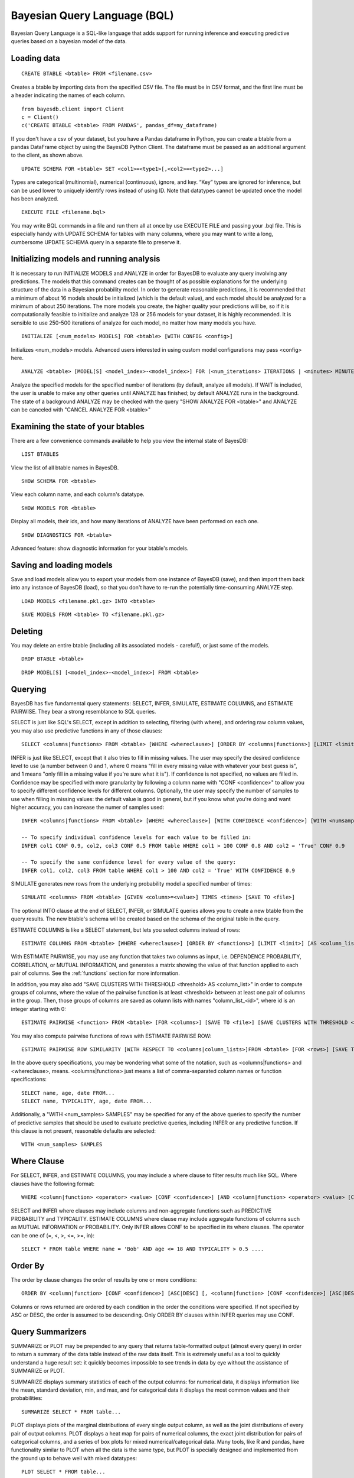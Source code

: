 ﻿Bayesian Query Language (BQL)
==================================
Bayesian Query Language is a SQL-like language that adds support for running inference and executing predictive queries based on a bayesian model of the data.

Loading data
~~~~~~~~~~~~

::
   
   CREATE BTABLE <btable> FROM <filename.csv>

Creates a btable by importing data from the specified CSV file. The file must be in CSV format, and the first line must be a header indicating the names of each column.

::

   from bayesdb.client import Client
   c = Client()
   c('CREATE BTABLE <btable> FROM PANDAS', pandas_df=my_dataframe)

If you don't have a csv of your dataset, but you have a Pandas dataframe in Python, you can create a btable from a pandas DataFrame object by using the BayesDB Python Client. The dataframe must be passed as an additional argument to the client, as shown above.

::

   UPDATE SCHEMA FOR <btable> SET <col1>=<type1>[,<col2>=<type2>...]

Types are categorical (multinomial), numerical (continuous), ignore, and key. “Key” types are ignored for inference, but can be used lower to uniquely identify rows instead of using ID. Note that datatypes cannot be updated once the model has been analyzed.

::
   
   EXECUTE FILE <filename.bql>

You may write BQL commands in a file and run them all at once by use EXECUTE FILE and passing your .bql file. This is especially handy with UPDATE SCHEMA for tables with many columns, where you may want to write a long, cumbersome UPDATE SCHEMA query in a separate file to preserve it.

Initializing models and running analysis
~~~~~~~~~~~~~~~~~~~~~~~~~~~~~~~~~~~~~~~~~~~~~~~~~~~~~~~~~
It is necessary to run INITIALIZE MODELS and ANALYZE in order for BayesDB to evaluate any query involving any predictions. The models that this command creates can be thought of as possible explanations for the underlying structure of the data in a Bayesian probability model. In order to generate reasonable predictions, it is recommended that a minimum of about 16 models should be initialized (which is the default value), and each model should be analyzed for a minimum of about 250 iterations. The more models you create, the higher quality your predictions will be, so if it is computationally feasible to initialize and analyze 128 or 256 models for your dataset, it is highly recommended. It is sensible to use 250-500 iterations of analyze for each model, no matter how many models you have.

::

	INITIALIZE [<num_models> MODELS] FOR <btable> [WITH CONFIG <config>]

Initializes <num_models> models. Advanced users interested in using custom model configurations may pass <config> here.

::

	ANALYZE <btable> [MODEL[S] <model_index>-<model_index>] FOR (<num_iterations> ITERATIONS | <minutes> MINUTES) [WAIT]

Analyze the specified models for the specified number of iterations (by default, analyze all models). If WAIT is included, the user is unable to make any other queries until ANALYZE has finished; by default ANALYZE runs in the background. The state of a background ANALYZE may be checked with the query "SHOW ANALYZE FOR <btable>" and ANALYZE can be canceled with "CANCEL ANALYZE FOR <btable>"

Examining the state of your btables
~~~~~~~~~~~~~~~~~~~~~~~~~~~~~~~~~~~
There are a few convenience commands available to help you view the internal state of BayesDB::
   
   LIST BTABLES

View the list of all btable names in BayesDB.

::

   SHOW SCHEMA FOR <btable>

View each column name, and each column's datatype.

::

   SHOW MODELS FOR <btable>

Display all models, their ids, and how many iterations of ANALYZE have been performed on each one.

::

   SHOW DIAGNOSTICS FOR <btable>

Advanced feature: show diagnostic information for your btable's models.

Saving and loading models
~~~~~~~~~~~~~~~~~~~~~~~~~~~~~~~
Save and load models allow you to export your models from one instance of BayesDB (save), and then import them back into any instance of BayesDB (load), so that you don't have to re-run the potentially time-consuming ANALYZE step.   

::

   LOAD MODELS <filename.pkl.gz> INTO <btable>

::

   SAVE MODELS FROM <btable> TO <filename.pkl.gz>
   

Deleting
~~~~~~~~
You may delete an entire btable (including all its associated models - careful!), or just some of the models.

::

	DROP BTABLE <btable>

::

	DROP MODEL[S] [<model_index>-<model_index>] FROM <btable>

Querying
~~~~~~~~
BayesDB has five fundamental query statements: SELECT, INFER, SIMULATE, ESTIMATE COLUMNS, and ESTIMATE PAIRWISE. They bear a strong resemblance to SQL queries.

SELECT is just like SQL's SELECT, except in addition to selecting, filtering (with where), and ordering raw column values, you may also use predictive functions in any of those clauses::

   SELECT <columns|functions> FROM <btable> [WHERE <whereclause>] [ORDER BY <columns|functions>] [LIMIT <limit>] [INTO <newbtablename>]

INFER is just like SELECT, except that it also tries to fill in missing values. The user may specify the desired confidence level to use (a number between 0 and 1, where 0 means "fill in every missing value with whatever your best guess is", and 1 means "only fill in a missing value if you're sure what it is"). If confidence is not specified, no values are filled in. Confidence may be specified with more granularity by following a column name with "CONF <confidence>" to allow you to specify different confidence levels for different columns. Optionally, the user may specify the number of samples to use when filling in missing values: the default value is good in general, but if you know what you're doing and want higher accuracy, you can increase the numer of samples used::

   INFER <columns|functions> FROM <btable> [WHERE <whereclause>] [WITH CONFIDENCE <confidence>] [WITH <numsamples> SAMPLES] [ORDER BY <columns|functions>] [LIMIT <limit>] [INTO <newbtablename>]
   
   -- To specify individual confidence levels for each value to be filled in:
   INFER col1 CONF 0.9, col2, col3 CONF 0.5 FROM table WHERE col1 > 100 CONF 0.8 AND col2 = 'True' CONF 0.9

   -- To specify the same confidence level for every value of the query:
   INFER col1, col2, col3 FROM table WHERE col1 > 100 AND col2 = 'True' WITH CONFIDENCE 0.9   


SIMULATE generates new rows from the underlying probability model a specified number of times::

   SIMULATE <columns> FROM <btable> [GIVEN <column>=<value>] TIMES <times> [SAVE TO <file>]

The optional INTO clause at the end of SELECT, INFER, or SIMULATE queries allows you to create a new btable from the query results. The new btable's schema will be created based on the schema of the original table in the query.

ESTIMATE COLUMNS is like a SELECT statement, but lets you select columns instead of rows::

   ESTIMATE COLUMNS FROM <btable> [WHERE <whereclause>] [ORDER BY <functions>] [LIMIT <limit>] [AS <column_list>]
   
With ESTIMATE PAIRWISE, you may use any function that takes two columns as input, i.e. DEPENDENCE PROBABILITY, CORRELATION, or MUTUAL INFORMATION, and generates a matrix showing the value of that function applied to each pair of columns. See the :ref:`functions` section for more information.

In addition, you may also add "SAVE CLUSTERS WITH THRESHOLD <threshold> AS <column_list>" in order to compute groups of columns, where the value of the pairwise function is at least <threshold> between at least one pair of columns in the group. Then, those groups of columns are saved as column lists with names "column_list_<id>", where id is an integer starting with 0::

   ESTIMATE PAIRWISE <function> FROM <btable> [FOR <columns>] [SAVE TO <file>] [SAVE CLUSTERS WITH THRESHOLD <threshold> AS <column_list>]

You may also compute pairwise functions of rows with ESTIMATE PAIRWISE ROW::

  ESTIMATE PAIRWISE ROW SIMILARITY [WITH RESPECT TO <columns|column_lists>]FROM <btable> [FOR <rows>] [SAVE TO <file>] [SAVE CLUSTERS WITH THRESHOLD <threshold> [INTO|AS] <btable>]

In the above query specifications, you may be wondering what some of the notation, such as <columns|functions> and <whereclause>, means. <columns|functions> just means a list of comma-separated column names or function specifications::

  SELECT name, age, date FROM...
  SELECT name, TYPICALITY, age, date FROM...

Additionally, a "WITH <num_samples> SAMPLES" may be specified for any of the above queries to specify the number of predictive samples that should be used to evaluate predictive queries, including INFER or any predictive function. If this clause is not present, reasonable defaults are selected::

  WITH <num_samples> SAMPLES

Where Clause
~~~~~~~~~~~~~~~

For SELECT, INFER, and ESTIMATE COLUMNS, you may include a where clause to filter results much like SQL. Where clauses have the following format::
	
	WHERE <column|function> <operator> <value> [CONF <confidence>] [AND <column|function> <operator> <value> [CONF <confidence>]...]

SELECT and INFER where clauses may include columns and non-aggregate functions such as PREDICTIVE PROBABILITY and TYPICALITY. ESTIMATE COLUMNS where clause may include aggregate functions of columns such as MUTUAL INFORMATION or PROBABILITY. Only INFER allows CONF to be specified in its where clauses. The operator can be one of (=, <, >, <=, >=, in)::

  SELECT * FROM table WHERE name = 'Bob' AND age <= 18 AND TYPICALITY > 0.5 ....

Order By
~~~~~~~~~~~~~~~

The order by clause changes the order of results by one or more conditions::

	ORDER BY <column|function> [CONF <confidence>] [ASC|DESC] [, <column|function> [CONF <confidence>] [ASC|DESC]]

Columns or rows returned are ordered by each condition in the order the conditions were specified. If not specified by ASC or DESC, the order is assumed to be descending. Only ORDER BY clauses within INFER queries may use CONF.

Query Summarizers
~~~~~~~~~~~~~~~~~

SUMMARIZE or PLOT may be prepended to any query that returns table-formatted output (almost every query) in order to return a summary of the data table instead of the raw data itself. This is extremely useful as a tool to quickly understand a huge result set: it quickly becomes impossible to see trends in data by eye without the assistance of SUMMARIZE or PLOT.

SUMMARIZE displays summary statistics of each of the output columns: for numerical data, it displays information like the mean, standard deviation, min, and max, and for categorical data it displays the most common values and their probabilities::

  SUMMARIZE SELECT * FROM table...

PLOT displays plots of the marginal distributions of every single output column, as well as the joint distributions of every pair of output columns. PLOT displays a heat map for pairs of numerical columns, the exact joint distribution for pairs of categorical columns, and a series of box plots for mixed numerical/categorical data. Many tools, like R and pandas, have functionality similar to PLOT when all the data is the same type, but PLOT is specially designed and implemented from the ground up to behave well with mixed datatypes::

  PLOT SELECT * FROM table...


Column Lists
~~~~~~~~~~~~
Instead of manually typing in a comma-separated list of columns for queries, you may instead use a 'column list' in any query that asks for a list of columns. Column lists are created with ESTIMATE COLUMNS, which allows you to filter the columns you want included with a where clause, order the columns by some function, limit the number of columns, and save the column list by giving it a name with the AS clause::
   
   ESTIMATE COLUMNS FROM <btable> [WHERE <whereclause>] [ORDER BY <functions>] [LIMIT <limit>] [AS <column_list>]

Since it may be hard to see example what you'd put in the WHERE or ORDER by clause, take a look at an example, and be sure to read the :ref:`functions` section below::

  ESTIMATE COLUMNS FROM table WHERE TYPICALITY > 0.6 ORDER BY DEPENDENCE PROBABILITY WITH name;  

You can print out the names of the stored column lists in your btable with::

   SHOW COLUMN LISTS FOR <btable>

And you can view the columns in a given column list or table with::

   SHOW COLUMNS FOR <column_list|btable>

Row Lists
~~~~~~~~~
In addition to storing lists of columns, BayesDB also allows you to store lists of rows. Currently, the only way to create row lists is by running ESTIMATE PAIRWISE ROW SIMILARITY with SAVE CLUSTERS. The components will be saved as row lists, which you can then view with the following command::

    SHOW ROW LISTS FOR <table>

To execute a query only on rows that are in a specific row list, just add the following predicate to any WHERE clause in a SELECT or INFER statment::

    WHERE key in <row_list>


.. _functions:

Predictive Functions
~~~~~~~~~~~~~~~~~~~~~~~~~~~~~~
Functions of rows:
^^^^^^^^^^^^^^^^^^
Functions that take a row as input may be used in many types of queries, including::

  SELECT
  INFER
  ORDER BY (except in ESTIMATE COLUMNS)
  WHERE (except in ESTIMATE COLUMNS)
  
Functions in this category include::

   SIMILARITY TO <row> [WITH RESPECT TO <column>]

Similarity measures the similarity between two rows. This can be interpreted by thinking of dividing the rows up into clusters, and measuring how likely it would be that these two rows would be in the same cluster. By default, similarity considers all columns when deciding how similar to rows are, but you may optionally specify a specifiic column to compute similarity with respect to.

::

   TYPICALITY

The typicality of a row measures how similar to other rows this row is. If a row is more dependent, on average, with other rows, then it becomes more typical.

::
   
   PROBABILITY OF <column>=<value>

The probability of a cell taking on a particular value is the probability that the Bayesian probability model assigns to this particular outcome.

::

   PREDICTIVE PROBABILITY OF <column>

The predictive probability of a value is similar to the "PROBABILITY OF <column>=<value>" query, but it measures the probability that each cell takes on its observed value, as opposed to a specific value that the user specifies.


Here are some examples::

  SELECT SIMILARITY TO 0 WITH RESPECT TO name, TYPICALITY FROM btable WHERE PROBABILITY OF name='Bob' > 0.8 ORDER BY PREDICTIVE PROBABILITY OF name;

Functions of two columns
^^^^^^^^^^^^^^^^^^^^^^^^
Functions of two columns may be used in the following queries::

  ESTIMATE PAIRWISE (omit the 'OF' clause)
  SELECT (include the 'OF' clause; they only return one row)  

Here are the three functions::  
      
  DEPENDENCE PROBABILITY [OF <column1>] WITH <column2>

The dependence probability between two columns is a measure of how likely it is that the two columns are dependent (opposite of indepdendent). Note that this does not measure the strength of the relationship between the two columns; it merely measures the probability that there is any relationship at all.
  
::
   
  MUTUAL INFORMATION [OF <column1>] WITH <column2>

Mutual information between two columns measures how much information a value in one column gives you about the value in the other column. If mutual information is 0, then knowing the first column tells you nothing about the other column (they are independent). Mutual information is always nonnegative, and is measured in bits.

::

  CORRELATION [OF <column1>] WITH <column2>

This is the standard Pearson correlation coefficient between the two columns. All rows with missing values in either or both of the two columns will be removed before calculating the correlation coefficient.

Here are some examples::

  ESTIMATE PAIRWISE DEPENDENCE PROBABILITY OF name WITH age;
  SELECT MUTUAL INFORMATION OF name WITH age FROM table...


Functions of one column, for SELECT
^^^^^^^^^^^^^^^^^^^^^^^^^^^^^^^^^^^
Functions in this category take one column as input, and can only be used in::

  SELECT (but they only return one row)

There is only one function like this::

  TYPICALITY OF <column>

The typicality of a column measures how similar to other columns this column is. If a column is more dependent, on average, with other columns, then it becomes more typical.

Here is an example::

  SELECT TYPICALITY OF age FROM...

Functions of one column, for ESTIMATE COLUMNS
^^^^^^^^^^^^^^^^^^^^^^^^^^^^^^^^^^^^^^^^^^^^^
For each of the functions of one or two columns above (that were usable in SELECT, and sometimes ESTIMATE PAIRWISE), there is a version of the function that is usable in ESTIMATE COLUMNS, in the following clauses::

  WHERE (in ESTIMATE COLUMNS only)
  ORDER BY (in ESTIMATE COLUMNS only)

Here are the functions::

  TYPICALITY

This is the same function as TYPICALITY OF <column> above, but the column argument is implicit.

::
   
  CORRELATION WITH <column>

This is the same function as CORRELATION OF <column1> WITH <column2> above, but one of the column arguments is implicit.  

::
   
  DEPENDENCE PROBABILITY WITH <column>

This is the same function as DEPENDENCE PROBABILITY OF <column1> WITH <column2> above, but one of the column arguments is implicit.    

::
   
  MUTUAL INFORMATION WITH <column>

This is the same function as MUTUAL INFORMATION OF <column1> WITH <column2> above, but one of the column arguments is implicit.    
   

Here are some examples::

  ESTIMATE COLUMNS FROM table WHERE TYPICALITY > 0.6 AND CORRELATION WITH name > 0.5 ORDER BY DEPENDENCE PROBABILITY WITH name;


Summary Statistics
~~~~~~~~~~~~~~~~~~~~~~~~~~~~~~

To view summary statistics of query results, SUMMARIZE can be prepended to SELECT, INFER, and SIMULATE statements::

  SUMMARIZE <SELECT|INFER|SIMULATE> <columns|functions> FROM <btable> [WHERE <whereclause>] [ORDER BY <columns|functions>] [LIMIT <limit>]

The first column of the output from SUMMARIZE will be statistic labels:
``count``, ``unique``, ``mean``, ``std``, ``min``, ``25%``, ``50%``, ``75%``, and ``max`` correspond to the output from ``pandas.Series.describe``, which is dependent on whether the column is discrete or continuous.

``mode1``, ``mode2``, ``mode3``, ``mode4``, ``mode5`` are the 5 most common values in the column, *excluding missing values*.

``prob_mode1``, ``prob_mode2``, ``prob_mode3``, ``prob_mode4``, ``prob_mode5`` are the empirical probabilities of the corresponding *i*-th most common value (number of occurrences / number of observations *including missing values*)

Modal values and their empirical probabilities are returned for every column, whether discrete or continuous.


Frequency and Histogram Tables
~~~~~~~~~~~~~~~~~~~~~~~~~~~~~~

Prepending a SELECT, INFER, or SIMULATE statement with the keyword FREQ or HIST wil return a frequency or histogram table, respectively. If multiple
columns are included in the statement, the frequency or histogram table is only returned for the first column.

A frequency table returns the number and percentage of occurrences of each distinct value in the column::

  FREQ <SELECT|INFER|SIMULATE> <columns|functions> FROM <btable> [WHERE <whereclause>] [LIMIT <limit>]

A histogram calculates a number of equal-width bins based on the total number of values selected, using Sturges' rule (k = ceiling(log2(n) + 1)),
and returns a table showing each bin interval, and the number and percentage of values within each bin.

  HIST <SELECT|INFER|SIMULATE> <columns|functions> FROM <btable> [WHERE <whereclause>] [LIMIT <limit>]

While ``FREQ`` works for all data types, ``HIST`` will not work for multinomial columns, since there isn't an intuitive way to calculate numeric intervals for multinomial values. If a multinomial column contains values that could be interpreted as numeric values, use ``UPDATE SCHEMA`` to set the column's data type to continuous, and then use ``HIST``.

Saving and Reviewing Metadata
~~~~~~~~~~~~~~~~~~~~~~~~~~~~~~

Metadata (data describing the data) can remind the user about what's contained in a btable, or what a particular column of data means. For each btable, metadata is stored as pairs consisting of a key and a value, and is saved at two different levels: metadata related to entire btables and metadata related to columns of data (typically referred to as column labels).

For example, a user might set the key ``original_file_name = data_download_2014_04_17.csv`` in order to recall which version of the file is saved in the btable, or might set a column label ``yr = Year of observation``.

Metadata for btables
^^^^^^^^^^^^^^^^^^^^^^^^^^^^^^^^^^^

There are no restrictions on metadata keys, but some examples at the btable level might be ``original_file_name``, ``origin_url``, ``date_retrieved``,
``misc_note``, etc.

To add metadata to a btable directly::

  UPDATE METADATA FOR <btable> SET <metadata-key1 = value1>[, <metadata-key2 = value2>...]

Metadata keys and values should not be quoted unless the quotes are intended to be part of the key or label, and should also not include commas.

Adding a lot of metadata to a btable might become tedious, especially if the process ever needs to be repeated, so it's also possible to add metadata to a btable from a file::

  UPDATE METADATA FOR <btable> FROM <filename.csv>

The file in <filename.csv> should be a text CSV file with two columns, with the first value on each line being a column name and the second value its intended label. The first line of the file will be assumed a header and therefore ignored. As an example, the first three lines of the file might be::

  key,value
  original_file_name,data_download_2014_04_17.csv
  sample_note,data in btable is a 20% random sample of the full original file

Metadata for columns of btables
^^^^^^^^^^^^^^^^^^^^^^^^^^^^^^^^^^^

Labeling columns is a common metadata operations, and has its own statement to assign labels directly::

  LABEL COLUMNS FOR <btable> SET <column1 = column-label-1> [, <column-name-2 = column-label-2>, ...]

Column labels should be quoted if they're longer than one word, and should not include commas. Similarly to btable-level metadata, column labels can be added to a btable from a file::

  LABEL COLUMNS FOR <btable> FROM <filename.csv>

As with loading btable-level metadata from a file, the file in <filename.csv> should be a text CSV file with two columns, with the first value on each line being a column name and the second value its intended label. The first line of the file will be assumed a header and therefore ignored. As an example, the first three lines of the file might be::

  column,label
  age,Observed student's age as of 1 Jan 2014
  grade,Student's enrolled grade at the beginning of the 2013-14 school year

Reviewing btable metadata and column labels
^^^^^^^^^^^^^^^^^^^^^^^^^^^^^^^^^^^

To see all metadata stored for a given btable as metadata key and value pairs::

  SHOW METADATA FOR <btable>

To see only the metadata values associated with specific keys::

  SHOW METADATA FOR <btable> [<metadata-key1> [, <metadata-key2>...]]

Similarly to the SHOW METADATA statements, column labels can be reviewed either all at once, by not specifying any column names::

  SHOW LABEL FOR <btable>

Or, if a set of column names is given, the output shows column name and label pairs for those columns::

  SHOW LABEL FOR <btable> [<column-name-1> [, <column-name-2>...]]

